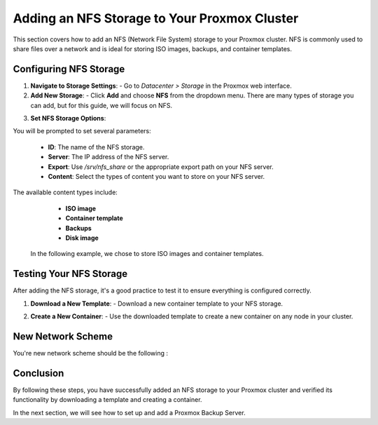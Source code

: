 Adding an NFS Storage to Your Proxmox Cluster
=============================================

This section covers how to add an NFS (Network File System) storage to your Proxmox cluster. NFS is commonly used to share files over a network and is ideal for storing ISO images, backups, and container templates.

Configuring NFS Storage
------------------------

1. **Navigate to Storage Settings**:
   - Go to `Datacenter > Storage` in the Proxmox web interface.

2. **Add New Storage**:
   - Click **Add** and choose **NFS** from the dropdown menu. There are many types of storage you can add, but for this guide, we will focus on NFS.

.. image:: ./images/nfs.png
    :alt: Add NFS
    :align: center

3. **Set NFS Storage Options**:

You will be prompted to set several parameters:

     - **ID**: The name of the NFS storage.
     - **Server**: The IP address of the NFS server.
     - **Export**: Use `/srv/nfs_share` or the appropriate export path on your NFS server.
     - **Content**: Select the types of content you want to store on your NFS server.

.. image:: ./images/nfs_options.png
    :alt: NFS options
    :align: center

The available content types include:

    - **ISO image**
    - **Container template**
    - **Backups**
    - **Disk image**

   In the following example, we chose to store ISO images and container templates.

.. image:: ./images/nfs_content.png
    :alt: NFS content
    :align: center

Testing Your NFS Storage
------------------------

After adding the NFS storage, it's a good practice to test it to ensure everything is configured correctly.

1. **Download a New Template**:
   - Download a new container template to your NFS storage.

.. image:: ./images/nfs_template.png
    :alt: Add template
    :align: center

2. **Create a New Container**:
   - Use the downloaded template to create a new container on any node in your cluster.

.. image:: ./images/nfs_container.png
    :alt: Create container using template in NFS
    :align: center

New Network Scheme
------------------

You're new network scheme should be the following : 

.. image:: ./images/NFS_scheme.png
    :alt: NFS scheme
    :align: center

Conclusion
----------

By following these steps, you have successfully added an NFS storage to your Proxmox cluster and verified its functionality by downloading a template and creating a container.

In the next section, we will see how to set up and add a Proxmox Backup Server.

